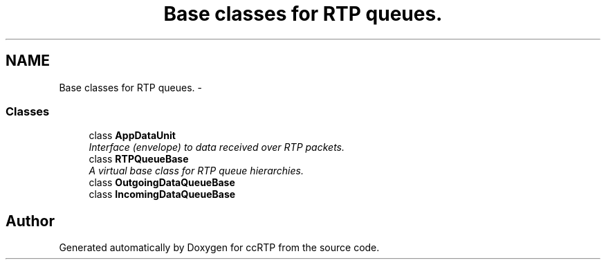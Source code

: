 .TH "Base classes for RTP queues." 3 "21 Sep 2010" "ccRTP" \" -*- nroff -*-
.ad l
.nh
.SH NAME
Base classes for RTP queues. \- 
.SS "Classes"

.in +1c
.ti -1c
.RI "class \fBAppDataUnit\fP"
.br
.RI "\fIInterface (envelope) to data received over RTP packets. \fP"
.ti -1c
.RI "class \fBRTPQueueBase\fP"
.br
.RI "\fIA virtual base class for RTP queue hierarchies. \fP"
.ti -1c
.RI "class \fBOutgoingDataQueueBase\fP"
.br
.ti -1c
.RI "class \fBIncomingDataQueueBase\fP"
.br
.in -1c
.SH "Author"
.PP 
Generated automatically by Doxygen for ccRTP from the source code.
